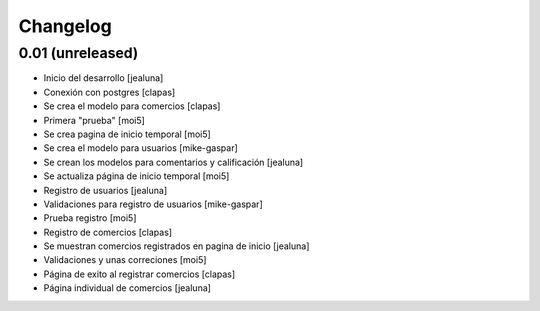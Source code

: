 Changelog
=========

0.01 (unreleased)
------------------

- Inicio del desarrollo
  [jealuna]

- Conexión con postgres
  [clapas]

- Se crea el modelo para comercios
  [clapas]
  
- Primera "prueba"
  [moi5] 

- Se crea pagina de inicio temporal
  [moi5] 

- Se crea el modelo para usuarios
  [mike-gaspar]

- Se crean los modelos para comentarios y calificación
  [jealuna]
  
- Se actualiza página de inicio temporal
  [moi5] 
  
- Registro de usuarios
  [jealuna] 
  
- Validaciones para registro de usuarios
  [mike-gaspar]

- Prueba registro
  [moi5] 
  
- Registro de comercios
  [clapas]
  
- Se muestran comercios registrados en pagina de inicio
  [jealuna]

- Validaciones y unas correciones
  [moi5]

- Página de exito al registrar comercios
  [clapas]
  
- Página individual de comercios
  [jealuna]
